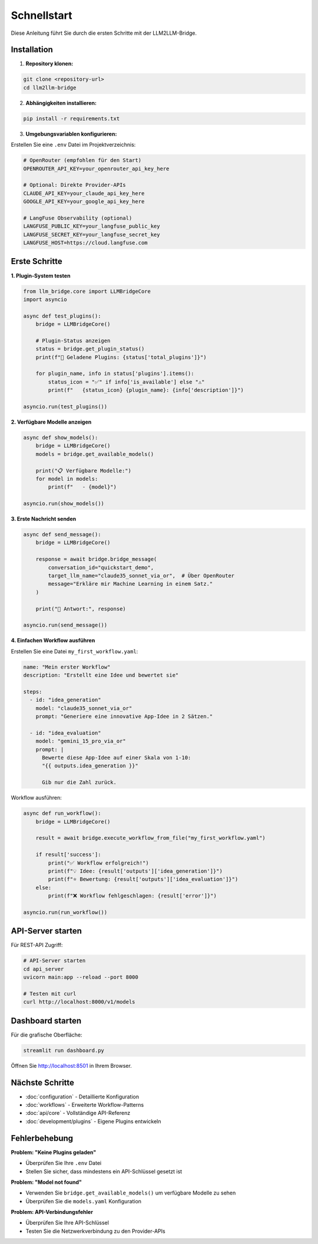 Schnellstart
============

Diese Anleitung führt Sie durch die ersten Schritte mit der LLM2LLM-Bridge.

Installation
------------

1. **Repository klonen:**

.. code-block:: bash

    git clone <repository-url>
    cd llm2llm-bridge

2. **Abhängigkeiten installieren:**

.. code-block:: bash

    pip install -r requirements.txt

3. **Umgebungsvariablen konfigurieren:**

Erstellen Sie eine ``.env`` Datei im Projektverzeichnis:

.. code-block:: bash

    # OpenRouter (empfohlen für den Start)
    OPENROUTER_API_KEY=your_openrouter_api_key_here
    
    # Optional: Direkte Provider-APIs
    CLAUDE_API_KEY=your_claude_api_key_here
    GOOGLE_API_KEY=your_google_api_key_here
    
    # LangFuse Observability (optional)
    LANGFUSE_PUBLIC_KEY=your_langfuse_public_key
    LANGFUSE_SECRET_KEY=your_langfuse_secret_key
    LANGFUSE_HOST=https://cloud.langfuse.com

Erste Schritte
--------------

**1. Plugin-System testen**

.. code-block:: python

    from llm_bridge.core import LLMBridgeCore
    import asyncio

    async def test_plugins():
        bridge = LLMBridgeCore()
        
        # Plugin-Status anzeigen
        status = bridge.get_plugin_status()
        print(f"🔌 Geladene Plugins: {status['total_plugins']}")
        
        for plugin_name, info in status['plugins'].items():
            status_icon = "✅" if info['is_available'] else "⚠️"
            print(f"   {status_icon} {plugin_name}: {info['description']}")

    asyncio.run(test_plugins())

**2. Verfügbare Modelle anzeigen**

.. code-block:: python

    async def show_models():
        bridge = LLMBridgeCore()
        models = bridge.get_available_models()
        
        print("📋 Verfügbare Modelle:")
        for model in models:
            print(f"   - {model}")

    asyncio.run(show_models())

**3. Erste Nachricht senden**

.. code-block:: python

    async def send_message():
        bridge = LLMBridgeCore()
        
        response = await bridge.bridge_message(
            conversation_id="quickstart_demo",
            target_llm_name="claude35_sonnet_via_or",  # Über OpenRouter
            message="Erkläre mir Machine Learning in einem Satz."
        )
        
        print("🤖 Antwort:", response)

    asyncio.run(send_message())

**4. Einfachen Workflow ausführen**

Erstellen Sie eine Datei ``my_first_workflow.yaml``:

.. code-block:: yaml

    name: "Mein erster Workflow"
    description: "Erstellt eine Idee und bewertet sie"
    
    steps:
      - id: "idea_generation"
        model: "claude35_sonnet_via_or"
        prompt: "Generiere eine innovative App-Idee in 2 Sätzen."
      
      - id: "idea_evaluation"
        model: "gemini_15_pro_via_or"
        prompt: |
          Bewerte diese App-Idee auf einer Skala von 1-10:
          "{{ outputs.idea_generation }}"
          
          Gib nur die Zahl zurück.

Workflow ausführen:

.. code-block:: python

    async def run_workflow():
        bridge = LLMBridgeCore()
        
        result = await bridge.execute_workflow_from_file("my_first_workflow.yaml")
        
        if result['success']:
            print("✅ Workflow erfolgreich!")
            print(f"💡 Idee: {result['outputs']['idea_generation']}")
            print(f"⭐ Bewertung: {result['outputs']['idea_evaluation']}")
        else:
            print(f"❌ Workflow fehlgeschlagen: {result['error']}")

    asyncio.run(run_workflow())

API-Server starten
------------------

Für REST-API Zugriff:

.. code-block:: bash

    # API-Server starten
    cd api_server
    uvicorn main:app --reload --port 8000

    # Testen mit curl
    curl http://localhost:8000/v1/models

Dashboard starten
-----------------

Für die grafische Oberfläche:

.. code-block:: bash

    streamlit run dashboard.py

Öffnen Sie http://localhost:8501 in Ihrem Browser.

Nächste Schritte
----------------

- :doc:`configuration` - Detaillierte Konfiguration
- :doc:`workflows` - Erweiterte Workflow-Patterns  
- :doc:`api/core` - Vollständige API-Referenz
- :doc:`development/plugins` - Eigene Plugins entwickeln

Fehlerbehebung
--------------

**Problem: "Keine Plugins geladen"**

- Überprüfen Sie Ihre ``.env`` Datei
- Stellen Sie sicher, dass mindestens ein API-Schlüssel gesetzt ist

**Problem: "Model not found"**

- Verwenden Sie ``bridge.get_available_models()`` um verfügbare Modelle zu sehen
- Überprüfen Sie die ``models.yaml`` Konfiguration

**Problem: API-Verbindungsfehler**

- Überprüfen Sie Ihre API-Schlüssel
- Testen Sie die Netzwerkverbindung zu den Provider-APIs
